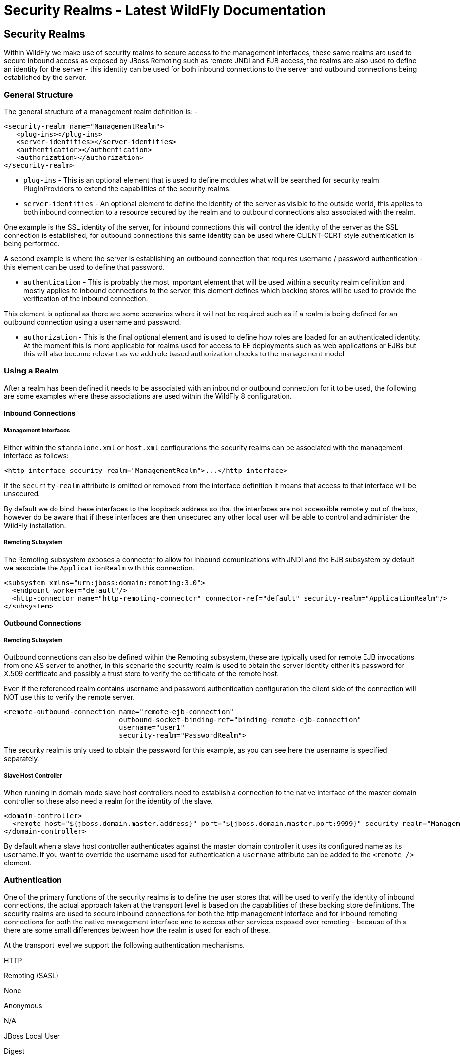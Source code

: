 Security Realms - Latest WildFly Documentation
==============================================

[[security-realms]]
Security Realms
---------------

Within WildFly we make use of security realms to secure access to the
management interfaces, these same realms are used to secure inbound
access as exposed by JBoss Remoting such as remote JNDI and EJB access,
the realms are also used to define an identity for the server - this
identity can be used for both inbound connections to the server and
outbound connections being established by the server.

[[general-structure]]
General Structure
~~~~~~~~~~~~~~~~~

The general structure of a management realm definition is: -

[source,brush:,xml;,gutter:,false;]
----
<security-realm name="ManagementRealm">
   <plug-ins></plug-ins>
   <server-identities></server-identities>
   <authentication></authentication>
   <authorization></authorization>
</security-realm>
----

* `plug-ins` - This is an optional element that is used to define
modules what will be searched for security realm PlugInProviders to
extend the capabilities of the security realms.
* `server-identities` - An optional element to define the identity of
the server as visible to the outside world, this applies to both inbound
connection to a resource secured by the realm and to outbound
connections also associated with the realm.

One example is the SSL identity of the server, for inbound connections
this will control the identity of the server as the SSL connection is
established, for outbound connections this same identity can be used
where CLIENT-CERT style authentication is being performed.

A second example is where the server is establishing an outbound
connection that requires username / password authentication - this
element can be used to define that password.

* `authentication` - This is probably the most important element that
will be used within a security realm definition and mostly applies to
inbound connections to the server, this element defines which backing
stores will be used to provide the verification of the inbound
connection.

This element is optional as there are some scenarios where it will not
be required such as if a realm is being defined for an outbound
connection using a username and password.

* `authorization` - This is the final optional element and is used to
define how roles are loaded for an authenticated identity. At the moment
this is more applicable for realms used for access to EE deployments
such as web applications or EJBs but this will also become relevant as
we add role based authorization checks to the management model.

[[using-a-realm]]
Using a Realm
~~~~~~~~~~~~~

After a realm has been defined it needs to be associated with an inbound
or outbound connection for it to be used, the following are some
examples where these associations are used within the WildFly
8 configuration.

[[inbound-connections]]
Inbound Connections
^^^^^^^^^^^^^^^^^^^

[[management-interfaces]]
Management Interfaces
+++++++++++++++++++++

Either within the `standalone.xml` or `host.xml` configurations the
security realms can be associated with the management interface as
follows:

[source,java]
----
<http-interface security-realm="ManagementRealm">...</http-interface>
----

If the `security-realm` attribute is omitted or removed from the
interface definition it means that access to that interface will be
unsecured.

By default we do bind these interfaces to the loopback address so that
the interfaces are not accessible remotely out of the box, however do be
aware that if these interfaces are then unsecured any other local user
will be able to control and administer the WildFly installation.

[[remoting-subsystem]]
Remoting Subsystem
++++++++++++++++++

The Remoting subsystem exposes a connector to allow for inbound
comunications with JNDI and the EJB subsystem by default we associate
the `ApplicationRealm` with this connection.

[source,java]
----
<subsystem xmlns="urn:jboss:domain:remoting:3.0">
  <endpoint worker="default"/>
  <http-connector name="http-remoting-connector" connector-ref="default" security-realm="ApplicationRealm"/>
</subsystem>
----

[[outbound-connections]]
Outbound Connections
^^^^^^^^^^^^^^^^^^^^

[[remoting-subsystem-1]]
Remoting Subsystem
++++++++++++++++++

Outbound connections can also be defined within the Remoting subsystem,
these are typically used for remote EJB invocations from one AS server
to another, in this scenario the security realm is used to obtain the
server identity either it's password for X.509 certificate and possibly
a trust store to verify the certificate of the remote host.

Even if the referenced realm contains username and password
authentication configuration the client side of the connection will NOT
use this to verify the remote server.

[source,java]
----
<remote-outbound-connection name="remote-ejb-connection"
                            outbound-socket-binding-ref="binding-remote-ejb-connection"
                            username="user1"
                            security-realm="PasswordRealm">
----

The security realm is only used to obtain the password for this example,
as you can see here the username is specified separately.

[[slave-host-controller]]
Slave Host Controller
+++++++++++++++++++++

When running in domain mode slave host controllers need to establish a
connection to the native interface of the master domain controller so
these also need a realm for the identity of the slave.

[source,java]
----
<domain-controller>
  <remote host="${jboss.domain.master.address}" port="${jboss.domain.master.port:9999}" security-realm="ManagementRealm"/>
</domain-controller>
----

By default when a slave host controller authenticates against the master
domain controller it uses its configured name as its username. If you
want to override the username used for authentication a `username`
attribute can be added to the `<remote />` element.

[[authentication]]
Authentication
~~~~~~~~~~~~~~

One of the primary functions of the security realms is to define the
user stores that will be used to verify the identity of inbound
connections, the actual approach taken at the transport level is based
on the capabilities of these backing store definitions. The security
realms are used to secure inbound connections for both the http
management interface and for inbound remoting connections for both the
native management interface and to access other services exposed over
remoting - because of this there are some small differences between how
the realm is used for each of these.

At the transport level we support the following authentication
mechanisms.

HTTP

Remoting (SASL)

None

Anonymous

N/A

JBoss Local User

Digest

Digest

Basic

Plain

Client Cert

Client Cert

The most notable are the first two in this list as they need some
additional explanation - the final 3 are fairly standard mechanisms.

If either the http interface, the native interface or a remoting
connection are difined *without* a security realm reference then they
are effectively unsecured, in the case of the http interface this means
that no authentication will be performed on the incoming connection -
for the remoting connections however we make use of SASL so require at
least one authentication mechanism so make use of the anonymous
mechanism to allow a user in without requiring a validated
authentication process.

The next mechanism 'JBoss Local User' is specific to the remoting
connections - as we ship WildFly secured by default we wanted a way to
allow users to connect to their own AS installation after it is started
without mandating that they define a user with a password - to
accomplish this we have added the 'JBoss Local User' mechanism. This
mechanism makes the use of tokens exchanged on the filesystem to prove
that the client is local to the AS installation and has the appropriate
file permissions to read a token written by the AS to file. As this
mechanism is dependent on both server and client implementation details
it is only supported for the remoting connections and not the http
connections - at some point we may review if we can add support for this
to the http interface but we would need to explore the options available
with the commony used web browsers that are used to communicate with the
http interface.

The Digest mechanism is simply the HTTP Digest / SASL Digest mechanism
that authenticates the user by making use of md5 hashed including nonces
to avoid sending passwords in plain text over the network - this is the
preferred mechanism for username / password authentication.

The HTTP Basic / SASL Plain mechanism is made available for times that
Digest can not be used but effectively this means that the users
password will be sent over the network in the clear unless SSL is
enabled.

The final mechanism Client-Cert allows X.509 certificates to be used to
verify the identity of the remote client.

One point bearing in mind is that it is possible that an association
with a realm can mean that a single incoming connection has the ability
to choose between one or more authentication mechanisms. As an example
it is possible that an incoming remoting connection could choose between
'Client Cert', A username password mechanism or 'JBoss Local User' for
authentication - this would allow say a local user to use the local
mechanism, a remote user to supply their username and password whilst a
remote script could make a call and authenticate using a certificate.

[[authorization]]
Authorization
~~~~~~~~~~~~~

The actual security realms are not involved in any authorization
decisions. However, they can be configured to load a user's roles, which
will subsequently be used to make authorization decisions - when
references to authorization are seen in the context of security realms,
it is this loading of roles that is being referred to.

For the loading of roles, the process is split out to occur after the
authentication step so after a user has been authenticated, a second
step will occur to load the roles based on the username they used to
authenticate with.

[[out-of-the-box-configuration]]
Out Of The Box Configuration
~~~~~~~~~~~~~~~~~~~~~~~~~~~~

Before describing the complete set of configuration options available
within the realms, we will look at the default configuration, as for
most users, that is going to be the starting point before customising
further.

The examples here are taken from the standalone configuration. However,
the descriptions are equally applicable to domain mode. One point worth
noting is that all security realms defined in the `host.xml` are
available to be referenced within the domain configuration for the
servers running on that host controller.

[[management-realm]]
Management Realm
^^^^^^^^^^^^^^^^

[source,java]
----
<security-realm name="ManagementRealm">
  <authentication>
    <local default-user="$local"/>
    <properties path="mgmt-users.properties" relative-to="jboss.server.config.dir"/>
  </authentication>
</security-realm>
----

The realm `ManagementRealm` is the simplest realm within the default
configuration. This realm simply enables two authentication mechanisms,
the local mechanism and username/password authentication which will be
using Digest authentication.

* local

When using the local mechanism, it is optional for remote clients to
send a username to the server. This configuration specifies that where
clients do not send a username, it will be assumed that the clients
username is `$local` - the `<local />` element can also be configured to
allow other usernames to be specified by remote clients. However, for
the default configuration, this is not enabled so is not supported.

* properties

For username / password authentication the users details will be loaded
from the file `mgmt-users.properties` which is located in \{
`jboss.home}/standalone/configuration` or \{
`jboss.home}/domain/configuration` depending on the running mode of the
server.

Each user is represented on their own line and the format of each line
is `username=` `HASH` where `HASH` is a pre-prepared hash of the users
password along with their username and the name of the realm which in
this case is `ManagementRealm`.

You do not need to worry about generating the entries within the
properties file as we provide a utility `add-user.sh` or `add-user.bat`
to add the users, this utility is described in more detail below.

By pre-hashing the passwords in the properties file it does mean that if
the user has used the same password on different realms then the
contents of the file falling into the wrong hands does not nescesarily
mean all accounts are compromised. *HOWEVER* the contents of the files
do still need to be protected as they can be used to access any server
where the realm name is the same and the user has the same username and
password pair.

[[application-realm]]
Application Realm
^^^^^^^^^^^^^^^^^

[source,java]
----
<security-realm name="ApplicationRealm">
  <authentication>
    <local default-user="$local" allowed-users="*"/>
    <properties path="application-users.properties" relative-to="jboss.server.config.dir"/>
  </authentication>
  <authorization>
    <properties path="application-roles.properties" relative-to="jboss.server.config.dir"/>
  </authorization>
</security-realm>
----

The realm `ApplicationRealm` is a slightly more complex realm as this is
used for both

[[authentication-1]]
Authentication
++++++++++++++

The authentication configuration is very similar to the
`ManagementRealm` in that it enabled both the local mechanism and a
username/password based Digest mechanism.

* local

The local configuration is similar to the `ManagementRealm` in that
where the remote user does not supply a username it will be assumed that
the username is `$local`, however in addition to this there is now an
`allowed-users` attribute with a value of `'*'` - this means that the
remote user can specify any username and it will be accepted over the
local mechanism provided that the local verification is a success.

To restrict the usernames that can be specified by the remote user a
comma separated list of usernames can be specified instead within the
`allowed-users` attribute.

* properties

The properties definition works in exactly the same way as the
definition for `ManagementRealm` except now the properties file is
called `application-users.properties`.

[[authorization-1]]
Authorization
+++++++++++++

The contents of the `Authorization` element are specific to the
`ApplicationRealm`, in this case a properties file is used to load a
users roles.

The properties file is called `application-roles.properties` and is
located in \{ `jboss.home}/standalone/configuration` or \{
`jboss.home}/domain/configuration` depending on the running mode of the
server. The format of this file is `username=` `ROLES` where _ROLES_ is
a comma separated list of the users roles.

As the loading of a users roles is a second step this is where it may be
desirable to restrict which users can use the local mechanism so that
some users still require username and password authentication for their
roles to be loaded.

[[other-security-domain]]
other security domain
+++++++++++++++++++++

[source,java]
----
<security-domain name="other" cache-type="default">
  <authentication>
    <login-module code="Remoting" flag="optional">
      <module-option name="password-stacking" value="useFirstPass"/>
    </login-module>
    <login-module code="RealmDirect" flag="required">
      <module-option name="password-stacking" value="useFirstPass"/>
    </login-module>
  </authentication>
</security-domain>
----

When applications are deployed to the application server they are
associated with a security domain within the security subsystem, the
`other` security domain is provided to work with the `ApplicationRealm`,
this domain is defined with a pair of login modules Remoting and
RealmDirect.

* Remoting

The `Remoting` login module is used to check if the request currently
being authenticated is a request received over a Remoting connection, if
so the identity that was created during the authentication process is
used and associated with the current request.

If the request did not arrive over a Remoting connection this module
does nothing and allows the JAAS based login to continue to the next
module.

* RealmDirect

The `RealmDirect` login module makes use of a security realm to
authenticate the current request if that did not occur in the `Remoting`
login module and then use the realm to load the users roles, by default
this login module assumes the realm to use is called `ApplicationRealm`
although other names can be overridden using the "realm" module-option.

The advantage of this approach is that all of the backing store
configuration can be left within the realm with the security domain just
delegating to the realm.

[[user.sh]]
user.sh
~~~~~~~

For use with the default configuration we supply a utility `add-user`
which can be used to manage the properties files for the default realms
used to store the users and their roles.

The add-user utility can be used to manage both the users in the
`ManagementRealm` and the users in the `ApplicationRealm`, changes made
apply to the properties file used both for domain mode and standalone
mode.

After you have installed your application server and decided if you are
going to run in standalone mode or domain mode you can delete the parent
folder for the mode you are not using, the add-user utility will then
only be managing the properties file for the mode in use.

The add-user utility is a command line utility however it can be run in
both interactive and non-interactive mode. Depending on your platform
the script to run the add-user utility is either `add-user.sh` or
`add-user.bat` which can be found in \{ `jboss.home}/bin`.

This guide now contains a couple of examples of this utility in use to
accomplish the most common tasks.

[[adding-a-user]]
Adding a User
^^^^^^^^^^^^^

Adding users to the properties files is the primary purpose of this
utility.  Usernames can only contain the following characters in any
number and in any order:

*  Alphanumeric characters (a-z, A-Z, 0-9)
*  Dashes (-), periods (.), commas (,), at (@)
*  Escaped backslash ( \\ )
*  Escaped equals (\=)

The server caches the contents of the properties files in memory,
however the server does check the modified time of the properties files
on each authentication request and re-load if the time has been updated
- this means all changes made by this utility are immediately applied to
any running server.

[[a-management-user]]
A Management User
+++++++++++++++++

The default name of the realm for management users is `ManagementRealm`,
when the utility prompts for the realm name just accept the default
unless you have switched to a different realm.

[[interactive-mode]]
Interactive Mode

image:images/author/download/attachments/108626063/add-mgmt-user-interactive.png[images/author/download/attachments/108626063/add-mgmt-user-interactive.png]

Here we have added a new Management User called `adminUser`, as you can
see some of the questions offer default responses so you can just press
enter without repeating the default value.

For now just answer `n` or `no` to the final question, adding users to
be used by processes is described in more detail in the domain
management chapter.

[[interactive-mode-1]]
Interactive Mode

To add a user in non-interactive mode the command
`./add-user.sh {username} {password`} can be used.

image:images/author/download/attachments/108626063/add-mgmt-user-non-interactive.png[images/author/download/attachments/108626063/add-mgmt-user-non-interactive.png]

If you add users using this approach there is a risk that any other user
that can view the list of running process may see the arguments
including the password of the user being added, there is also the risk
that the username / password combination will be cached in the history
file of the shell you are currently using.

[[an-application-user]]
An Application User
+++++++++++++++++++

When adding application users in addition to adding the user with their
pre-hashed password it is also now possible to define the roles of the
user.

[[interactive-mode-2]]
Interactive Mode

image:images/author/download/attachments/108626063/add-app-user-interactive.png[images/author/download/attachments/108626063/add-app-user-interactive.png]

Here a new user called `appUser` has been added, in this case a comma
separated list of roles has also been specified.

As with adding a management user just answer `n` or `no` to the final
question until you know you are adding a user that will be establishing
a connection from one server to another.

[[interactive-mode-3]]
Interactive Mode

To add an application user non-interactively use the command
`./add-user.sh -a {username} {password`}.

image:images/author/download/attachments/108626063/add-app-user-non-interactive.png[images/author/download/attachments/108626063/add-app-user-non-interactive.png]

Non-interactive mode does not support defining a list of users, to
associate a user with a set of roles you will need to manually edit the
`application-roles.properties` file by hand.

[[updating-a-user]]
Updating a User
^^^^^^^^^^^^^^^

Within the add-user utility it is also possible to update existing
users, in interactive mode you will be prompted to confirm if this is
your intention.

[[a-management-user-1]]
A Management User
+++++++++++++++++

[[interactive-mode-4]]
Interactive Mode

image:images/author/download/attachments/108626063/update-mgmt-user-interactive.png[images/author/download/attachments/108626063/update-mgmt-user-interactive.png]

[[interactive-mode-5]]
Interactive Mode

In non-interactive mode if a user already exists the update is automatic
with no confirmation prompt.

[[an-application-user-1]]
An Application User
+++++++++++++++++++

[[interactive-mode-6]]
Interactive Mode

image:images/author/download/attachments/108626063/update-app-user-interactive.png[images/author/download/attachments/108626063/update-app-user-interactive.png]

On updating a user with roles you will need to re-enter the list of
roles assigned to the user.

[[interactive-mode-7]]
Interactive Mode

In non-interactive mode if a user already exists the update is automatic
with no confirmation prompt.

[[community-contributions]]
Community Contributions
^^^^^^^^^^^^^^^^^^^^^^^

There are still a few features to add to the add-user utility such as
removing users or adding application users with roles in non-interactive
mode, if you are interested in contributing to WildFly development the
add-user utility is a good place to start as it is a stand alone
utility, however it is a part of the AS build so you can become familiar
with the AS development processes without needing to delve straight into
the internals of the application server.

[[jmx-security]]
JMX Security
~~~~~~~~~~~~

When configuring the security realms remote access to the server's
MBeanServer needs a special mention. When running in standalone mode the
following is the default configuration:

[source,java]
----
<subsystem xmlns="urn:jboss:domain:jmx:1.3">
  ...
  <remoting-connector/>
</subsystem>
----

With this configuration remote access to JMX is provided over the http
management interface, this is secured using the realm `ManagementRealm`,
this means that any user that can connect to the native interface can
also use this interface to access the MBeanServer - to disable this just
remove the `<remoting-connector />` element.

In domain mode it is slightly more complicates as the native interface
is exposed by the host controller process however each application
server is running in it's own process so by default remote access to JMX
is disabled.

[source,java]
----
<subsystem xmlns="urn:jboss:domain:remoting:3.0">
  <http-connector name="http-remoting-connector" connector-ref="default" security-realm="ApplicationRealm"/>
</subsystem>
----

[source,java]
----
<subsystem xmlns="urn:jboss:domain:jmx:1.3">
  ...
  <!--<remoting-connector use-management-endpoint="false"/>-->
</subsystem>
----

To enable remote access to JMX uncomment the `<remoting-connector />`
element however be aware that this will make the MBeanServer accessible
over the same Remoting connector used for remote JNDI and EJB access -
this means that any user that can authenticate against the realm
`ApplicationRealm` will be able to access the MBeanServer.

The following Jira issue is currently outstanding to allow access to the
individual MBeanServers by proxying through the host controllers native
interface https://issues.jboss.org/browse/AS7-4009[AS7-4009], if this is
a feature you would use please add your vote to the issue.

[[detailed-configuration]]
Detailed Configuration
~~~~~~~~~~~~~~~~~~~~~~

This section of the documentation describes the various configuration
options when defining realms, plug-ins are a slightly special case so
the configuration options for plug-ins is within it's own section.

Within a security realm definition there are four optional elements
`<plug-ins />`, `<server-identities />`, `<authentication />`, and
`<authorization />`, as mentioned above plug-ins is defined within it's
own section below so we will begin by looking at the
`<server-identities />` element.

[[server-identities]]
<server-identities />
^^^^^^^^^^^^^^^^^^^^^

The server identities section of a realm definition is used to define
how a server appears to the outside world, currently this element can be
used to configure a password to be used when establishing a remote
outbound connection and also how to load a X.509 key which can be used
for both inbound and outbound SSL connections.

[[ssl]]
<ssl />
+++++++

[source,brush:,xml;,gutter:,false;]
----
<server-identities>
  <ssl protocol="...">
    <keystore path="..." relative-to="..." keystore-password="..." alias="..." key-password="..." />
  </ssl>
</server-identities>
----

* *protocol* - By default this is set to TLS and in general does not
need to be set.

The SSL element then contains the nested `<keystore />` element, this is
used to define how to load the key from the file based (JKS) keystore.

* *path* (mandatory) - This is the path to the keystore, this can be an
absolute path or relative to the next attribute.
* *relative-to* (optional) - The name of a service representing a path
the keystore is relative to.
* *keystore-password* (mandatory) - The password required to open the
keystore.
* *alias* (optional) - The alias of the entry to use from the keystore -
for a keystore with multiple entries in practice the first usable entry
is used but this should not be relied on and the alias should be set to
guarantee which entry is used.
* *key-password* (optional) - The password to load the key entry, if
omitted the keystore-password will be used instead.

If you see the error `UnrecoverableKeyException: Cannot recover key` the
most likely cause that you need to specify a `key-password` and possible
even an `alias` as well to ensure only one key is loaded.

[[secret]]
<secret />
++++++++++

[source,brush:,xml;,gutter:,false;]
----
<server-identities>
  <secret value="..." />
</server-identities>
----

* *value* (mandatory) - The password to use for outbound connections
encoded as Base64, this field also supports a vault expression should
stronger protection be required.

The username for the outbound connection is specified at the point the
outbound connection is defined.

[[authentication-2]]
<authentication />
^^^^^^^^^^^^^^^^^^

The authentication element is predominantly used to configure the
authentication that is performed on an inbound connection, however there
is one exception and that is if a trust store is defined - on
negotiating an outbound SSL connection the trust store will be used to
verify the remote server.

[source,brush:,xml;,gutter:,false;]
----
<authentication>
  <truststore />
  <local />
  <jaas />
  <ldap />
  <properties />
  <users />
  <plug-in />
</authentication>
----

An authentication definition can have zero or one `<truststore />`, it
can also have zero or one `<local />` and it can also have one of
`<jaas />`, `<ldap />`, `<properties />`, `<users />`, and `<plug-in />`
i.e. the local mechanism and a truststore for certificate verification
can be independent switched on and off and a single username / password
store can be defined.

[[truststore]]
<truststore />
++++++++++++++

[source,brush:,xml;,gutter:,false;]
----
<authentication>
  <truststore path="..." relative-to="..." keystore-password="..."/> 
</authentication>
----

This element is used to define how to load a key store file that can be
used as the trust store within the SSLContext we create internally, the
store is then used to verify the certificates of the remote side of the
connection be that inbound or outbound.

* *path* (mandatory) - This is the path to the keystore, this can be an
absolute path or relative to the next attribute.
* *relative-to* (optional) - The name of a service representing a path
the keystore is relative to.
* *keystore-password* (mandatory) - The password required to open the
keystore.

Although this is a definition of a trust store the attribute for the
password is `keystore-password`, this is because the underlying file
being opened is still a key store.

[[local]]
<local />
+++++++++

[source,brush:,xml;,gutter:,false;]
----
<authentication>
  <local default-user="..." allowed-users="..." />
</authentication>
----

This element switches on the local authentication mechanism that allows
clients to the server to verify that they are local to the server, at
the protocol level it is optional for the remote client to send a user
name in the authentication response.

* *default-user* (optional) - If the client does not pass in a username
this is the assumed username, this value is also automatically added to
the list of allowed-users.
* *allowed-users* (optional) - This attribute is used to specify a comma
separated list of users allowed to authenticate using the local
mechanism, alternatively ' `*`' can be specified to allow any username
to be specified.

[[jaas]]
<jaas />
++++++++

[source,brush:,xml;,gutter:,false;]
----
<authentication>
  <jaas name="..." />
</authentication>
----

The jaas element is used to enable username and password based
authentication where the supplied username and password are verified by
making use of a configured jaas domain.

* *name* (mandatory) - The name of the jaas domain to use to verify the
supplied username and password.

As JAAS authentication works by taking a username and password and
verifying these the use of this element means that at the transport
level authentication will be forced to send the password in plain text,
any interception of the messages exchanged between the client and server
without SSL enabled will reveal the users password.

[[ldap]]
<ldap />
++++++++

[source,brush:,xml;,gutter:,false;]
----
<authentication>
  <ldap connection="..." base-dn="..." recursive="..." user-dn="...">
    <username-filter attribute="..." />
    <advanced-filter filter="..." />
  </ldap>
</authentication>
----

The ldap element is used to define how LDAP searches will be used to
authenticate a user, this works by first connecting to LDAP and
performing a search using the supplied user name to identity the
distinguished name of the user and then a subsequent connection is made
to the server using the password supplied by the user - if this second
connection is a success then authentication succeeds.

Due to the verification approach used this configuration causes the
authentication mechanisms selected for the protocol to cause the
password to be sent from the client in plain text, the following Jira
issue is to investigating proxying a Digest authentication with the LDAP
server so no plain text password is needed
https://issues.jboss.org/browse/AS7-4195[AS7-4195].

* *connection* (mandatory) - The name of the connection to use to
connect to LDAP.
* *base-dn* (mandatory) - The distinguished name of the context to use
to begin the search from.
* *recursive* (optional) - Should the filter be executed recursively?
Defaults to false.
* *user-dn* (optional) - After the user has been found specifies which
attribute to read for the users distinguished name, defaults to ' `dn`'.

Within the ldap element only one of `<username-filter />` or
`<advanced-filter />` can be specified.

[[username-filter]]
<username-filter />

This element is used for a simple filter to match the username specified
by the remote user against a single attribute, as an example with Active
Directory the match is most likely to be against the ' `sAMAccountName`'
attribute.

* *attribute* (mandatory) - The name of the field to match the users
supplied username against.

[[advanced-filter]]
<advanced-filter />

This element is used where a more advanced filter is required, one
example use of this filter is to exclude certain matches by specifying
some additional criteria for the filter.

* *filter* (mandatory) - The filter to execute to locate the user, this
filter should contain '\{ `0`}' as a place holder for the username
supplied by the user authenticating.

[[properties]]
<properties />
++++++++++++++

[source,brush:,xml;,gutter:,false;]
----
<authentication>
  <properties path="..." relative-to="..." plain-text="..." />
</authentication>
----

The properties element is used to reference a properties file to load to
read a users password or pre-prepared digest for the authentication
process.

* *path* (mandatory) - The path to the properties file, either absolute
or relative to the path referenced by the relative-to attribute.
* *relative-to* (optional) - The name of a path service that the defined
path will be relative to.
* *plain-text* (optional) - Setting to specify if the passwords are
stored as plain text within the properties file, defaults to false.

By default the properties files are expected to store a pre-prepared
hash of the users password in the form HEX( MD5( username ':' realm ':'
password))

[[users]]
<users />
+++++++++

[source,brush:,xml;,gutter:,false;]
----
<authentication>
  <users>
    <user username="...">
      <password>...</password>
    </user>
  </users>
</authentication>
----

This is a very simple store of a username and password that stores both
of these within the domain model, this is only really provided for the
provision of simple examples.

* *username* (mandatory) - A users username.

The `<password/>` element is then used to define the password for the
user.

[[authorization-2]]
<authorization />
^^^^^^^^^^^^^^^^^

The authorization element is used to define how a users roles can be
loaded after the authentication process completes, these roles may then
be used for subsequent authorization decisions based on the service
being accessed. At the moment only a properties file approach or a
custom plug-in are supported - support for loading roles from LDAP or
from a database are planned for a subsequent release.

[source,brush:,xml;,gutter:,false;]
----
<authorization>
  <properties />
  <plug-in />
</authorization>
----

[[properties-1]]
<properties />
++++++++++++++

[source,brush:,xml;,gutter:,false;]
----
<authorization>
  <properties path="..." relative-to="..." />
</authorization>
----

The format of the properties file is `username={ROLES`} where \{
`ROLES`} is a comma separated list of the users roles.

* *path* (mandatory) - The path to the properties file, either absolute
or relative to the path referenced by the relative-to attribute.
* *relative-to* (optional) - The name of a path service that the defined
path will be relative to.

[[outbound-connection]]
<outbound-connection />
^^^^^^^^^^^^^^^^^^^^^^^

Strictly speaking these are not a part of the security realm definition,
however at the moment they are only used by security realms so the
definition of outbound connection is described here.

[source,brush:,xml;,gutter:,false;]
----
<management>
  <security-realms />
  <outbound-connections>
    <ldap />
  </outbound-connections>
</management>
----

[[ldap-1]]
<ldap />
++++++++

At the moment we only support outbound connections to ldap servers for
the authentication process - this will later be expanded when we add
support for database based authentication.

[source,brush:,xml;,gutter:,false;]
----
<outbound-connections>
  <ldap name="..." url="..." search-dn="..." search-credential="..." initial-context-factory="..." />
</outbound-connections>
----

The outbound connections are defined in this section and then referenced
by name from the configuration that makes use of them.

* *name* (mandatory) - The unique name used to reference this
connection.
* *url* (mandatory) - The URL use to establish the LDAP connection.
* *search-dn* (mandatory) - The distinguished name of the user to
authenticate as to perform the searches.
* *search-credential* (mandatory) - The password required to connect to
LDAP as the search-dn.
* *initial-context-factory* (optional) - Allows overriding the initial
context factory, defaults to ' `com.sun.jndi.ldap.LdapCtxFactory`'

[[plug-ins]]
Plug Ins
~~~~~~~~

Within WildFly 8 for communication with the management interfaces and
for other services exposed using Remoting where username / password
authentication is used the use of Digest authentication is preferred
over the use of HTTP Basic or SASL Plain so that we can avoid the
sending of password in the clear over the network. For validation of the
digests to work on the server we either need to be able to retrieve a
users plain text password or we need to be able to obtain a ready
prepared hash of their password along with the username and realm.

Previously to allow the addition of custom user stores we have added an
option to the realms to call out to a JAAS domain to validate a users
username and password, the problem with this approach is that to call
JAAS we need the remote user to send in their plain text username and
password so that a JAAS LoginModule can perform the validation, this
forces us down to use either the HTTP Basic authentication mechanism or
the SASL Plain mechanism depending on the transport used which is
undesirable as we can not longer use Digest.

To overcome this we now support plugging in custom user stores to
support loading a users password, hash and roles from a custom store to
allow different stores to be implemented without forcing the
authentication back to plain text variant, this article describes the
requirements for a plug in and shows a simple example plug-in for use
with WildFly 8.

When implementing a plug in there are two steps to the authentication
process, the first step is to load the users identity and credential
from the relevant store - this is then used to verify the user
attempting to connect is valid. After the remote user is validated we
then load the users roles in a second step. For this reason the support
for plug-ins is split into the two stages, when providing a plug-in
either of these two steps can be implemented but there is no requirement
to implement the other side.

When implementing a plug-in the following interfaces are the bare
minimum that need to be implemented so depending on if a plug-in to load
a users identity or a plug-in to load a users roles is being implemented
you will be implementing one of these interfaces.

*_Note_* _- All classes and interfaces of the SPI to be implemented are
in the 'org.jboss.as.domain.management.plugin' package which is a part
of the 'org.jboss.as.domain-management' module but for simplicity for
the rest of this section only the short names will be shown._

[[authenticationplugin]]
AuthenticationPlugIn
^^^^^^^^^^^^^^^^^^^^

To implement an `AuthenticationPlugIn` the following interface needs to
be implemened: -

[source,java]
----
public interface AuthenticationPlugIn<T extends Credential> {
    Identity<T> loadIdentity(final String userName, final String realm) throws IOException;
}
----

During the authentication process this method will be called with the
user name supplied by the remote user and the name of the realm they are
authenticating against, this method call represents that an
authentication attempt is occurring but it is the Identity instance that
is returned that will be used for the actual authentication to verify
the remote user.

The Identity interface is also an interface you will implement: -

[source,java]
----
public interface Identity<T extends Credential> {
    String getUserName();
    T getCredential();
}
----

Additional information can be contained within the Identity
implementation although it will not currently be used, the key piece of
information here is the Credential that will be returned - this needs to
be one of the following: -

[[passwordcredential]]
PasswordCredential
++++++++++++++++++

[source,java]
----
public final class PasswordCredential implements Credential {
    public PasswordCredential(final char[] password);
    public char[] getPassword();
    void clear();
}
----

The `PasswordCredential` is already implemented so use this class if you
have the plain text password of the remote user, by using this the
secured interfaces will be able to continue using the Digest mechanism
for authentication.

[[digestcredential]]
DigestCredential
++++++++++++++++

[source,java]
----
public final class DigestCredential implements Credential {
    public DigestCredential(final String hash);
    public String getHash();
}
----

This class is also already implemented and should be returned if instead
of the plain text password you already have a pre-prepared hash of the
username, realm and password.

[[validatepasswordcredential]]
ValidatePasswordCredential
++++++++++++++++++++++++++

[source,java]
----
public interface ValidatePasswordCredential extends Credential {
    boolean validatePassword(final char[] password);
}
----

This is a special Credential type to use when it is not possible to
obtain either a plain text representation of the password or a
pre-prepared hash - this is an interface as you will need to provide an
implementation to verify a supplied password. The down side of using
this type of Credential is that the authentication mechanism used at the
transport level will need to drop down from Digest to either HTTP Basic
or SASL Plain which will now mean that the remote client is sending
their credential across the network in the clear.

If you use this type of credential be sure to force the mechanism choice
to Plain as described in the configuration section below.

[[authorizationplugin]]
AuthorizationPlugIn
^^^^^^^^^^^^^^^^^^^

If you are implementing a custom mechanism to load a users roles you
need to implement the `AuthorizationPlugIn`

[source,java]
----
public interface AuthorizationPlugIn {
    String[] loadRoles(final String userName, final String realm) throws IOException;
}
----

As with the `AuthenticationPlugIn` this has a single method that takes a
users userName and realm - the return type is an array of Strings with
each entry representing a role the user is a member of.

[[pluginconfigurationsupport]]
PlugInConfigurationSupport
^^^^^^^^^^^^^^^^^^^^^^^^^^

In addition to the specific interfaces above there is an additional
interface that a plug-in can implement to receive configuration
information before the plug-in is used and also to receive a Map
instance that can be used to share state between the plug-in instance
used for the authentication step of the call and the plug-in instance
used for the authorization step.

[source,java]
----
public interface PlugInConfigurationSupport {
    void init(final Map<String, String> configuration, final Map<String, Object> sharedState) throws IOException;
}
----

[[installing-and-configuring-a-plug-in]]
Installing and Configuring a Plug-In
^^^^^^^^^^^^^^^^^^^^^^^^^^^^^^^^^^^^

The next step of this article describes the steps to implement a plug-in
provider and how to make it available within WildFly 8 and how to
configure it. Example configuration and an example implementation are
shown to illustrate this.

The following is an example security realm definition which will be used
to illustrate this: -

[source,brush:,xml;,gutter:,false;]
----
<security-realm name="PlugInRealm">
   <plug-ins>
      <plug-in module="org.jboss.as.sample.plugin"/>
   </plug-ins>
   <authentication>
      <plug-in name="Sample">
         <properties>
            <property name="darranl.password" value="dpd"/>
            <property name="darranl.roles" value="Admin,Banker,User"/>
         </properties>
      </plug-in>
   </authentication>
   <authorization>
      <plug-in name="Delegate" />
   </authorization>
</security-realm>
----

Before looking closely at the packaging and configuration there is one
more interface to implement and that is the `PlugInProvider` interface,
that interface is responsible for making PlugIn instances available at
runtime to handle the requests.

[[pluginprovider]]
PlugInProvider
++++++++++++++

[source,java]
----
public interface PlugInProvider {
    AuthenticationPlugIn<Credential> loadAuthenticationPlugIn(final String name);
    AuthorizationPlugIn loadAuthorizationPlugIn(final String name);
}
----

These methods are called with the name that is supplied in the plug-in
elements that are contained within the authentication and authorization
elements of the configuration, based on the sample configuration above
the loadAuthenticationPlugIn method will be called with a parameter of
'Sample' and the loadAuthorizationPlugIn method will be called with a
parameter of 'Delegate'.

Multiple plug-in providers may be available to the application server so
if a `PlugInProvider` implementation does not recognise a name then it
should just return null and the server will continue searching the other
providers. If a `PlugInProvider` does recognise a name but fails to
instantiate the PlugIn then a `RuntimeException` can be thrown to
indicate the failure.

As a server could have many providers registered it is recommended that
a naming convention including some form of hierarchy is used e.g. use
package style names to avoid conflicts.

For the example the implementation is as follows: -

[source,java]
----
public class SamplePluginProvider implements PlugInProvider {

    public AuthenticationPlugIn<Credential> loadAuthenticationPlugIn(String name) {
        if ("Sample".equals(name)) {
            return new SampleAuthenticationPlugIn();
        }
        return null;
    }

    public AuthorizationPlugIn loadAuthorizationPlugIn(String name) {
        if ("Sample".equals(name)) {
            return new SampleAuthenticationPlugIn();
        } else if ("Delegate".equals(name)) {
            return new DelegateAuthorizationPlugIn();
        }
        return null;
    }
}
----

The load methods are called for each authentication attempt but it will
be an implementation detail of the provider if it decides to return a
new instance of the provider each time - in this scenario as we also use
configuration and shared state then new instances of the implementations
make sense.

To load the provider use a ServiceLoader so within the META-INF/services
folder of the jar this project adds a file called '
`org.jboss.as.domain.management.plugin.PlugInProvider`' - this contains
a single entry which is the fully qualified class name of the
PlugInProvider implementation class.

[source,java]
----
org.jboss.as.sample.SamplePluginProvider
----

[[package-as-a-module]]
Package as a Module
+++++++++++++++++++

To make the `PlugInProvider` available to the application it is bundled
as a module and added to the modules already shipped with WildFly 8.

To add as a module we first need a `module.xml`: -

[source,brush:,xml;,gutter:,false;]
----
<?xml version="1.0" encoding="UTF-8"?>

<module xmlns="urn:jboss:module:1.1" name="org.jboss.as.sample.plugin">
    <properties>
    </properties>

    <resources>
        <resource-root path="SamplePlugIn.jar"/>
    </resources>

    <dependencies>
        <module name="org.jboss.as.domain-management" />
    </dependencies>
</module>
----

The interfaces being implemented are in the '
`org.jboss.as.domain-management`' module so a dependency on that module
is defined, this `module.xml` is then placed in the '\{
`jboss.home}/modules/org/jboss/as/sample/plugin/main`'.

The compiled classed and `META-INF/services` as described above are
assembled into a jar called `SamplePlugIn.jar` and also placed into this
folder.

Looking back at the sample configuration at the top of the realm
definition the following element was added: -

[source,brush:,xml;,gutter:,false;]
----
   <plug-ins>
      <plug-in module="org.jboss.as.sample.plugin"/>
   </plug-ins>
----

This element is used to list the modules that should be searched for
plug-ins. As plug-ins are loaded during the server start up this search
is a lazy search so don't expect a definition to a non existant module
or to a module that does not contain a plug-in to report an error.

[[the-authenticationplugin]]
The AuthenticationPlugIn
++++++++++++++++++++++++

The example `AuthenticationPlugIn` is implemented as: -

[source,java]
----
public class SampleAuthenticationPlugIn extends AbstractPlugIn {

    private static final String PASSWORD_SUFFIX = ".password";
    private static final String ROLES_SUFFIX = ".roles";
    private Map<String, String> configuration;

    public void init(Map<String, String> configuration, Map<String, Object> sharedState) throws IOException {
        this.configuration = configuration;
        // This will allow an AuthorizationPlugIn to delegate back to this instance.
        sharedState.put(AuthorizationPlugIn.class.getName(), this);
    }

    public Identity loadIdentity(String userName, String realm) throws IOException {
        String passwordKey = userName + PASSWORD_SUFFIX;
        if (configuration.containsKey(passwordKey)) {
            return new SampleIdentity(userName, configuration.get(passwordKey));
        }
        throw new IOException("Identity not found.");
    }

    public String[] loadRoles(String userName, String realm) throws IOException {
        String rolesKey = userName + ROLES_SUFFIX;
        if (configuration.containsKey(rolesKey)) {
            String roles = configuration.get(rolesKey);
            return roles.split(",");
        } else {
            return new String[0];
        }
    }

    private static class SampleIdentity implements Identity {
        private final String userName;
        private final Credential credential;

        private SampleIdentity(final String userName, final String password) {
            this.userName = userName;
            this.credential = new PasswordCredential(password.toCharArray());
        }

        public String getUserName() {
            return userName;
        }

        public Credential getCredential() {
            return credential;
        }
    }
}
----

As you can see from this implementation there is also an additional
class being extended `AbstractPlugIn` - that is simply an abstract class
that implements the `AuthenticationPlugIn`, `AuthorizationPlugIn`, and
`PlugInConfigurationSupport` interfaces already. The properties that
were defined in the configuration are passed in as a Map and importantly
for this sample the plug-in adds itself to the shared state map.

[[the-authorizationplugin]]
The AuthorizationPlugIn
+++++++++++++++++++++++

The example implementation of the authentication plug in is as follows:
-

[source,java]
----
public class DelegateAuthorizationPlugIn extends AbstractPlugIn {

    private AuthorizationPlugIn authorizationPlugIn;

    public void init(Map<String, String> configuration, Map<String, Object> sharedState) throws IOException {
        authorizationPlugIn = (AuthorizationPlugIn) sharedState.get(AuthorizationPlugIn.class.getName());
    }

    public String[] loadRoles(String userName, String realm) throws IOException {
        return authorizationPlugIn.loadRoles(userName, realm);
    }

}
----

This plug-in illustrates how two plug-ins can work together, by the
`AuthenticationPlugIn` placing itself in the shared state map it is
possible for the authorization plug-in to make use of it for the
loadRoles implementation.

Another option to consider to achieve similar behaviour could be to
provide an Identity implementation that also contains the roles and
place this in the shared state map - the `AuthorizationPlugIn` can
retrieve this and return the roles.

[[forcing-plain-text-authentication]]
Forcing Plain Text Authentication
+++++++++++++++++++++++++++++++++

As mentioned earlier in this article if the `ValidatePasswordCredential`
is going to be used then the authentication used at the transport level
needs to be forced from Digest authentication to plain text
authentication, this can be achieved by adding a mechanism attribute to
the plug-in definition within the authentication element i.e.

[source,brush:,xml;,gutter:,false;]
----
  <authentication>
    <plug-in name="Sample" mechanism="PLAIN">
----

[[example-configurations]]
Example Configurations
~~~~~~~~~~~~~~~~~~~~~~

This section of the document contains a couple of examples for the most
common scenarios likely to be used with the security realms, please feel
free to raise Jira issues requesting additional scenarios or if you have
configured something not covered here please feel free to add your own
examples - this document is editable after all
image:images/author/images/icons/emoticons/wink.gif[images/author/images/icons/emoticons/wink.gif]

At the moment these examples are making use of the ' `ManagementRealm`'
however the same can apply to the ' `ApplicationRealm`' or any custom
realm you create for yourselves.

[[ldap-authentication]]
LDAP Authentication
^^^^^^^^^^^^^^^^^^^

The following example demonstrates an example configuration making use
of Active Directory to verify the users username and password.

[source,brush:,xml;,gutter:,false;]
----
<management>
  <security-realms>
    <security-realm name="ManagementRealm">
      <authentication>
        <ldap connection="EC2" base-dn="CN=Users,DC=darranl,DC=jboss,DC=org">
          <username-filter attribute="sAMAccountName" />
        </ldap>
      </authentication>
    </security-realm>

  </security-realms>

  <outbound-connections>
    <ldap name="EC2" url="ldap://127.0.0.1:9797" search-dn="CN=wf8,CN=Users,DC=darranl,DC=jboss,DC=org" search-credential="password"/>
  </outbound-connections>

  ...

</management>
----

For simplicity the `<local/>` configuration has been removed from this
example, however there it is fine to leave that in place for local
authentication to remain possible.

[[enable-ssl]]
Enable SSL
^^^^^^^^^^

The first step is the creation of the key, by default this is going to
be used for both the native management interface and the http management
interface - to create the key we can use the `keyTool`, the following
example will create a key valid for one year.

Open a terminal window in the folder \{
`jboss.home}/standalone/configuration` and enter the following command:
-

`keytool -genkey -alias server -keyalg RSA -keystore server.keystore -validity 365`

[source,java]
----
Enter keystore password:
Re-enter new password:
----

In this example I choose ' `keystore_password`'.

[source,java]
----
What is your first and last name?
  [Unknown]:  localhost
----

Of all of the questions asked this is the most important and should
match the host name that will be entered into the web browser to connect
to the admin console.

Answer the remaining questions as you see fit and at the end for the
purpose of this example I set the key password to ' `key_password`'.

The following example shows how this newly created keystore will be
referenced to enable SSL.

[source,java]
----
<security-realm name="ManagementRealm">
  <server-identities>
    <ssl>
      <keystore path="server.keystore" relative-to="jboss.server.config.dir" keystore-password="keystore_password" alias="server" key-password="key_password" />
    </ssl>
  </server-identities>
  <authentication>
    ...
  </authentication>
</security-realm>
----

The contents of the `<authentication />` have not been changed in this
example so authentication still occurs using either the local mechanism
or username/password authentication using Digest.

[[add-client-cert-to-ssl]]
Add Client-Cert to SSL
^^^^^^^^^^^^^^^^^^^^^^

To enable Client-Cert style authentication we just now need to add a
`<truststore />` element to the `<authentication />` element referencing
a trust store that has had the certificates or trusted clients imported.

[source,java]
----
<security-realm name="ManagementRealm">
  <server-identities>
    <ssl>
      <keystore path="server.keystore" relative-to="jboss.server.config.dir" keystore-password="keystore_password" alias="server" key-password="key_password" />
    </ssl>
  </server-identities>
  <authentication>
    <truststore path="server.truststore" relative-to="jboss.server.config.dir" keystore-password="truststore_password" />
    <local default-user="$local"/>
    <properties path="mgmt-users.properties" relative-to="jboss.server.config.dir"/>
  </authentication>
</security-realm>
----

In this scenario if Client-Cert authentication does not occur clients
can fall back to use either the local mechanism or username/password
authentication. To make Client-Cert based authentication mandatory just
remove the `<local />` and `<properties />` elements.
